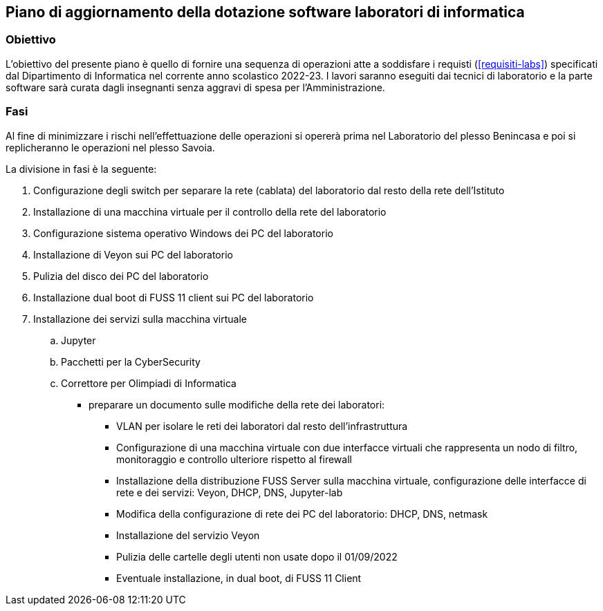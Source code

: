 [[sec:aggiornamento-labs]]
== Piano di aggiornamento della dotazione software laboratori di informatica

=== Obiettivo

L'obiettivo del presente piano è quello di fornire una sequenza di operazioni atte a soddisfare i requisti (<<requisiti-labs>>) specificati dal Dipartimento di Informatica nel corrente anno scolastico 2022-23.
I lavori saranno eseguiti dai tecnici di laboratorio e la parte software sarà curata dagli insegnanti senza aggravi di spesa per l'Amministrazione.

=== Fasi

Al fine di minimizzare i rischi nell'effettuazione delle operazioni si opererà prima nel Laboratorio del plesso Benincasa e poi si replicheranno le operazioni nel plesso Savoia.

La divisione in fasi è la seguente:

. Configurazione degli switch per separare la rete (cablata) del laboratorio dal resto della rete dell'Istituto
. Installazione di una macchina virtuale per il controllo della rete del laboratorio
. Configurazione sistema operativo Windows dei PC del laboratorio
. Installazione di Veyon sui PC del laboratorio
. Pulizia del disco dei PC del laboratorio
. Installazione dual boot di FUSS 11 client sui PC del laboratorio
. Installazione dei servizi sulla macchina virtuale
.. Jupyter
.. Pacchetti per la CyberSecurity
.. Correttore per Olimpiadi di Informatica



- preparare un documento sulle modifiche della rete dei laboratori: 
** VLAN per isolare le reti dei laboratori dal resto dell'infrastruttura
** Configurazione di una macchina virtuale con due interfacce virtuali che rappresenta un nodo di filtro, monitoraggio e controllo ulteriore rispetto al firewall
** Installazione della distribuzione FUSS Server sulla macchina virtuale, configurazione delle interfacce di rete e dei servizi: Veyon, DHCP, DNS, Jupyter-lab
** Modifica della configurazione di rete dei PC del laboratorio: DHCP, DNS, netmask
** Installazione del servizio Veyon
** Pulizia delle cartelle degli utenti non usate dopo il 01/09/2022
** Eventuale installazione, in dual boot, di FUSS 11 Client